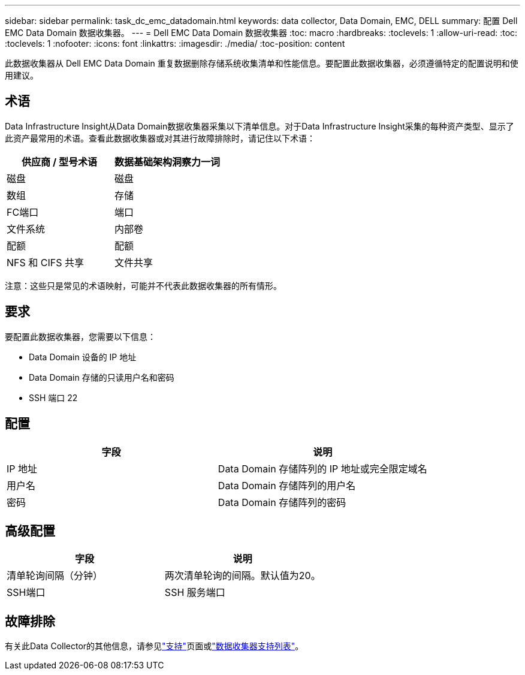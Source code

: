 ---
sidebar: sidebar 
permalink: task_dc_emc_datadomain.html 
keywords: data collector, Data Domain, EMC, DELL 
summary: 配置 Dell EMC Data Domain 数据收集器。 
---
= Dell EMC Data Domain 数据收集器
:toc: macro
:hardbreaks:
:toclevels: 1
:allow-uri-read: 
:toc: 
:toclevels: 1
:nofooter: 
:icons: font
:linkattrs: 
:imagesdir: ./media/
:toc-position: content


[role="lead"]
此数据收集器从 Dell EMC Data Domain 重复数据删除存储系统收集清单和性能信息。要配置此数据收集器，必须遵循特定的配置说明和使用建议。



== 术语

Data Infrastructure Insight从Data Domain数据收集器采集以下清单信息。对于Data Infrastructure Insight采集的每种资产类型、显示了此资产最常用的术语。查看此数据收集器或对其进行故障排除时，请记住以下术语：

[cols="2*"]
|===
| 供应商 / 型号术语 | 数据基础架构洞察力一词 


| 磁盘 | 磁盘 


| 数组 | 存储 


| FC端口 | 端口 


| 文件系统 | 内部卷 


| 配额 | 配额 


| NFS 和 CIFS 共享 | 文件共享 
|===
注意：这些只是常见的术语映射，可能并不代表此数据收集器的所有情形。



== 要求

要配置此数据收集器，您需要以下信息：

* Data Domain 设备的 IP 地址
* Data Domain 存储的只读用户名和密码
* SSH 端口 22




== 配置

[cols="2*"]
|===
| 字段 | 说明 


| IP 地址 | Data Domain 存储阵列的 IP 地址或完全限定域名 


| 用户名 | Data Domain 存储阵列的用户名 


| 密码 | Data Domain 存储阵列的密码 
|===


== 高级配置

[cols="2*"]
|===
| 字段 | 说明 


| 清单轮询间隔（分钟） | 两次清单轮询的间隔。默认值为20。 


| SSH端口 | SSH 服务端口 
|===


== 故障排除

有关此Data Collector的其他信息，请参见link:concept_requesting_support.html["支持"]页面或link:reference_data_collector_support_matrix.html["数据收集器支持列表"]。
